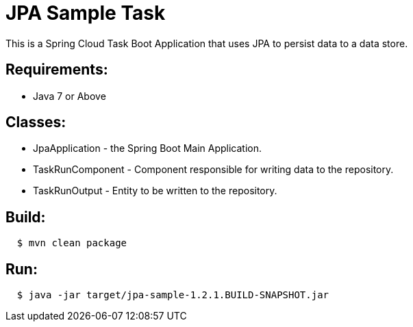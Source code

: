 = JPA Sample Task

This is a Spring Cloud Task Boot Application that uses JPA to persist data to
a data store.

== Requirements:

* Java 7 or Above

== Classes:

* JpaApplication - the Spring Boot Main Application.
* TaskRunComponent - Component responsible for writing data to the repository.
* TaskRunOutput - Entity to be written to the repository.

== Build:

[source,shell,indent=2]
----
$ mvn clean package
----

== Run:

[source,shell,indent=2]
----
$ java -jar target/jpa-sample-1.2.1.BUILD-SNAPSHOT.jar
----
